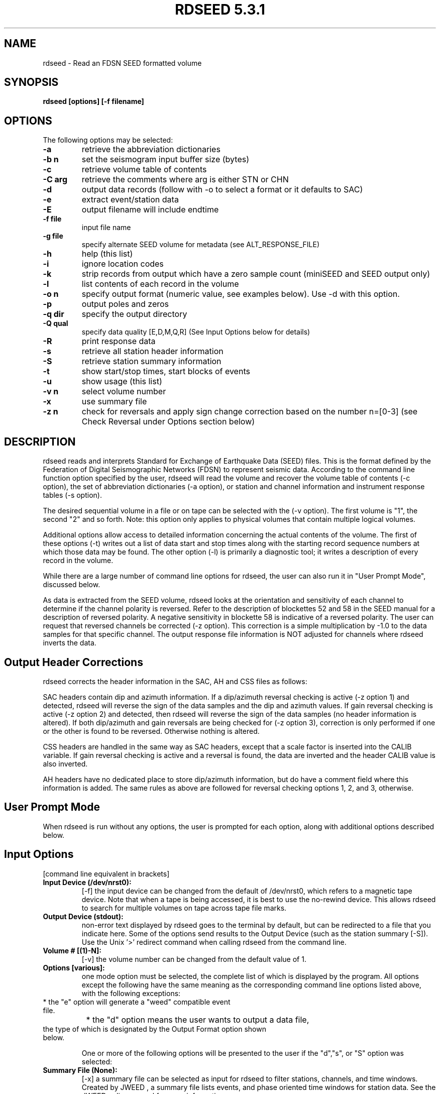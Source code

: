 .\" @(#)rdseed.l 5.3.1;
.\"===========================================================================*
.\" SEED reader    |                rdseed                 |      manual page |
.\"===========================================================================*
.\"                *=======================================*
.\"================|     Manual page header definition     |===================
.\"                *=======================================*
.TH "RDSEED 5.3.1" LOCAL "January 2012" "IRIS DMC" "IRIS Software Manual"
.\"                *=======================================*
.\"================|     Command name and description      |===================
.\"                *=======================================*
.SH NAME
rdseed - Read an FDSN SEED formatted volume
.\"                *=======================================*
.\"================|           Command synopsis            |===================
.\"                *=======================================*
.\" a short synopsis of the command syntax, including its options and arguments
.SH SYNOPSIS
.B rdseed
.B "[options] [-f filename]"
.br
.nf
.\"                *=======================================*
.\"================|           Command options             |===================
.\"                *=======================================*
.SH OPTIONS
The following options may be selected:
.TP
.B \-a
retrieve the abbreviation dictionaries
.TP
.B \-b n
set the seismogram input buffer size (bytes)
.TP
.B \-c
retrieve volume table of contents
.TP
.B \-C arg
retrieve the comments where arg is either STN or CHN
.TP
.B \-d
output data records (follow with -o to select a format or it defaults to SAC)
.TP
.B \-e
extract event/station data
.TP
.B \-E
output filename will include endtime
.TP
.B \-f file
input file name
.TP
.B \-g file
specify alternate SEED volume for metadata (see ALT_RESPONSE_FILE)
.TP
.B \-h
help (this list)
.TP
.B \-i
ignore location codes
.TP
.B \-k
strip records from output which have a zero sample count (miniSEED and SEED output only)
.TP
.B \-l
list contents of each record in the volume
.TP
.B \-o n
specify output format (numeric value, see examples below).  Use -d with this option.
.TP
.B \-p
output poles and zeros
.TP
.B \-q dir
specify the output directory
.TP
.B \-Q qual
specify data quality [E,D,M,Q,R] (See Input Options below for details)
.TP
.B \-R
print response data
.TP
.B \-s
retrieve all station header information
.TP
.B \-S
retrieve station summary information
.TP
.B \-t
show start/stop times, start blocks of events
.TP
.B \-u
show usage (this list)
.TP
.B \-v n
select volume number
.TP
.B \-x
use summary file
.TP
.B \-z n 
check for reversals and apply sign change correction based on the number n=[0-3] (see Check Reversal under Options section below)
.\"                *=======================================*
.\"================|         Command description           |===================
.\"                *=======================================*
.SH DESCRIPTION
rdseed reads and interprets Standard for Exchange of Earthquake Data (SEED) files.  This is the format defined by the Federation of Digital Seismographic Networks (FDSN) to represent seismic data.  According to the command line function option specified by the user, rdseed will read the volume and recover the volume table of contents (-c option), the set of abbreviation dictionaries (-a option), or station and channel information and instrument response tables (-s option).
 
The desired sequential volume in a file or on tape can be selected with the (-v option). The first volume is "1", the second "2" and so forth.  Note: this option only applies to physical volumes that contain multiple logical volumes.
 
Additional options allow access to detailed information concerning the actual contents of the volume.  The first of these options (-t) writes out a list of data start and stop times along with the starting record sequence numbers at which those data may be found.  The other option (-l) is primarily a diagnostic tool; it writes a description of every record in the volume.
 
While there are a large number of command line options for rdseed, the user can also run it in "User Prompt Mode", discussed below. 

As data is extracted from the SEED volume, rdseed looks at the orientation and sensitivity of each channel to determine if the channel polarity is reversed. Refer to the description of blockettes 52 and 58 in the SEED manual for a description of reversed polarity. A negative sensitivity in blockette 58 is indicative of a reversed polarity. The user can request that reversed channels be corrected (-z option). This correction is a simple multiplication by -1.0 to the data samples for that specific channel.  The output response file information is NOT adjusted for channels where rdseed inverts the data.
 
.SH Output Header Corrections
rdseed corrects the header information in the SAC, AH and CSS files as follows:

SAC headers contain dip and azimuth information.  If a dip/azimuth reversal checking is active (-z option 1) and detected, rdseed will reverse the sign of the data samples and the dip and azimuth values.  If gain reversal checking is active (-z option 2) and detected, then rdseed will reverse the sign of the data samples (no header information is altered).  If both dip/azimuth and gain reversals are being checked for (-z option 3), correction is only performed if one or the other is found to be reversed.  Otherwise nothing is altered.

CSS headers are handled in the same way as SAC headers, except that a scale factor is inserted into the CALIB variable.  If gain reversal checking is active and a reversal is found, the data are inverted and the header CALIB value is also inverted.

AH headers have no dedicated place to store dip/azimuth information, but do have a comment field where this information is added.  The same rules as above are followed for reversal checking options 1, 2, and 3, otherwise.

.SH User Prompt Mode
When rdseed is run without any options, the user is prompted for each option, along with additional options described below.
 
.SH Input Options
[command line equivalent in brackets]
.TP
.B Input Device (/dev/nrst0): 
[-f] the input device can be changed from the default of /dev/nrst0, which refers to a magnetic tape device.  Note that when a tape is being accessed, it is best to use the no-rewind device. This allows rdseed to search for multiple volumes on tape across tape file marks. 
.TP
.B Output Device (stdout): 
non-error text displayed by rdseed goes to the terminal by default, but can be redirected to a file that you indicate here.  Some of the options send results to the Output Device (such as the station summary [-S]). Use the Unix '>' redirect command when calling rdseed from the command line.
.TP
.B Volume # [(1)-N]: 
[-v] the volume number can be changed from the default value of 1. 
.TP
.B Options [various]: 
one mode option must be selected, the complete list of which is displayed by the program.  All options except the following have the same meaning as the corresponding command line options listed above, with the following exceptions: 
.TP
		* the "e" option will generate a "weed" compatible event file.
.TP
		* the "d" option means the user wants to output a data file, the type of which is designated by the Output Format option shown below.

One or more of the following options will be presented to the user if the "d","s", or "S" option was selected:
.TP
.B Summary File (None): 
[-x] a summary file can be selected as input for rdseed to filter stations, channels, and time windows. Created by JWEED , a summary file lists events, and phase oriented time windows for station data.  See the JWEED online manual for more information.
.TP
.B Station List (ALL) : 
a list of selected stations separated by spaces or commas. Wildcard substitution using characters "*" , "?" and "." is allowed.  A station name can be an alias whose name is defined in a file whose filename is specified by the environment variable SEEDALIAS.  (See details below.)
Hitting RETURN accepts all stations.
.TP
.B Channel List (ALL) : 
a list of selected channels separated by spaces or commas. Wildcard substitution using characters "*" ,"?" and "." is allowed.   Hitting RETURN accepts all channels.
.TP
.B Network List (ALL) : 
a list of selected networks separated by spaces or commas.   Hitting RETURN accepts all networks.
.TP
.B Loc Ids (ALL ["--" for spaces]) :
a list of location identifiers (two alpha-numeric characters) that encapsulate a set of related channels.  Originally, SEED left the IDs undefined with space characters, so some dasta may be identified with spaces only.  Hitting RETURN accepts all location IDs.  Option -i from the command line tells rdseed to ignore location codes.
.TP
.B Output Format [(1)..9]: 
[-d -o] select output format as one of the following:
.br
	1=SAC - (default) SAC binary format
.br
	2=AH - AH (Ad Hoc) format
.br
	3=CSS - CSS Schema format
.br
	4=miniSEED - data-only SEED records
.br
	5=SEED - full SEED with metadata
.br
	6=SAC ALPHA - SAC alphanumeric (ASCII) format
.br
	7=SEGY - SEG-Y format
.br
	8=Simple ASCII (SLIST) - Single column sample values in ASCII
.br
	9=Simple ASCII (TSPAIR) - Time and sample column pairs in ASCII
.TP
.B Output file names include endtime? [Y/(n)]:
[-E] select if the user wants each output file to be tagged with the waveform end time in the file name. 
.TP
.B Output poles and zeroes?[Y/(n)]: 
[-p] select if the user wants a SAC PZ (poles and zeros) file to be created.
SAC PZ files contain header annotation that identifies key metadata features about the station being described. (See example of SAC PZ format below).
.TP
.B Check Reversal [0..3]
    0=No (default)
    1=Dip.Azimuth
    2=Gain
    3=Both: 
[-z] select signal reversal check and data change on dip/azimuth, gain, or both.  (See Output Header Corrections above for details)
.TP
.B Start Time(s) (FIRST) : 
a list of seismogram start times of the form YYYY.DDD.HH:MM:SS.FFFF or YYYY/MM/DD.HH:MM:SS.FFFF separated by spaces. YYYY may be YY i.e. "90" for "1990".  Least significant parts may be omitted, in which case they become zero i.e. "90.270" is time 00:00:00.0000 of the 270th day of 1990. 
.TP
.B End Time(s) (LAST) : 
a list of seismogram end times of the same form as start times. Each start time (except the last one) must have a corresponding end time. If the last start time does not have a corresponding end time, the end time is assumed to be the last time in the volume. 
.TP
.B Sample Buffer Length [2000000]: 
[-b] each seismogram is assembled in a sample buffer prior to output. The size of the buffer can be changed. This number is the number of samples (not bytes). If the length is too small for the any of the requested seismograms, an error message will inform the user that the waveform is being broken into pieces.  The user may increase the size of the buffer to avoid this problem. 
.TP
.B Extract Responses [Y/(N)] : 
[-R] get channel response information in RESP format.  (See example of RESP format below) 
.TP
.B Select Data Type [(E=Everything), D=Data of Undetermined state, M=Merged Data, R=Raw waveform Data, Q=QC'd data] 
[-Q] filter the data based on the quality code.  The default behavior is to accept all quality codes.
 
.SH Alternate Response Files and the Use of miniSEED Volumes
The user can specify that station configuration and responses be taken from another SEED volume identified using either the -g command line option or setting the  ALT_RESPONSE_FILE environment variable to the name of the file.  This can be a SEED volume complete with data or one with only station metadata, called a dataless SEED.  Then rdseed can be run as normal with a SEED or miniSEED input file.  The station metadata used will be pulled from the specified alternate SEED file.  See the EXAMPLES section below for example usage.
 
.SH The Alias File
An alias file can be created which contains a list of station alias names. The first word in each line of the file is the alias. The words that follow are station names which will match the corresponding alias. The alias file name must be defined in the SEEDALIAS environment variable. For example, the file rdseed.alias contains the following:

.TP
.B CHINA BJI XIAN SHNG

All references to the term 'CHINA' will match station BJI, XIAN or SHNG.

.TP
.B MY_IU FURI MAJO KIEV ANMO

Would refer to the stations FURI, MAJO, KIEV, and ANMO when the term 'MY_IU' was listed as a station name.

.SH Time Tear Tolerance
Normally, the tolerance for determining time tears is found in the station header information (max clock drift in Blockette 52).  Some stations may have clocks that wander excessively, which may cause time tears in the data.  The drift tolerance can be adjusted by defining an environment variable called SEEDTOLERANCE.  Its value is multiplied by the Blockette 52 max clock drift to get the tolerance in seconds.  Thus a value of 3.0 will increase the drift tolerance by a factor of three.   Clock Drift is defined in units of "seconds per sample" and is typically around .00005.
 
.SH rdseed Alert message file
When rdseed determines that data reversal is necessary and the user specifies that rdseed should reverse the data, rdseed creates a file with the data reversal information inside. This information includes the file name where the reversal was applied. When the user exits the program, a message is displayed reminding the user to look at this file.  This file is called rdseed.alert.log and is located in the startup directory.
 
.SH rdseed error logging
All rdseed error messages are logged to a file, called rdseed.error.log with the date.   This file is only created if an error is encountered.
 
.SH Data Output from rdseed
There are two necessary steps to recovering seismograms from a SEED file.
 
The first step consists of finding out what is in the file.  The user can do this by using the command line options -c or -t, to list the station and channel names, starting times, and record numbers of the seismograms contained in the volume.
 
Seismic data are recovered from SEED files in the second step. Using the station, channel and time information, use User Prompt Mode to select start and stop times for individual seismograms.
 
Seismogram files are written to the current directory with names of the form:
.br
seed.rdseed for full SEED
.br
mini.seed for mini seed
.br
yyyy.ddd.hh.mm.ss.ffff.NN.SSSSS.LL.CCC.Q.SAC for SAC Files
.br
yyyy.ddd.hh.mm.ss.ffff.NN.SSSSS.LL.CCC.Q.AH for AH Files
.br
rdseed00000nnn.Q.w for CSS Files
.br
yyyy.ddd.hh.mm.ss.ffff.NN.SSSSS.LL.CCC.Q.SAC_ASC for sac ASCII
.br
yyyy.ddd.hh.mm.ss.ffff.NN.SSSSS.LL.CCC.Q.SEGY for SEGY
.br
yyyy.ddd.hh.mm.ss.ffff_NN.SSSS.LL.CCC.Q.ascii for columnar ASCII

where 
.br
yyyy is the year, 
.br
ddd is the Julian day, 
.br
hh.mm.ss.ffff is the time of day of the start of the first record, 
.br
NN is the network identifier
.br
SSSSS is the station name, 
.br
LL is the location ID
.br
CCC is the component name for the particular seismogram being recovered, and 
.br
Q is the quality control marker (M, Q, D, R).
.br
00000nnn is a sequence number

This seismogram file naming convention was chosen to provide unique names to output files without user intervention; however, the large number of files which can be generated to a single directory might cause problems for some operating systems. Notice that CSS uses a slightly different format that puts channel data in subdirectories. This is due to a limitation in the filename field in the CSS database. For CSS there are additional files created:

.br
rdseed.affiliation
.br
rdseed.network
.br
rdseed.site
.br
rdseed.sitechan
.br
rdseed.wfdisc
.br
 
Be aware that rdseed always appends onto the mini.seed file.  The user needs to manually remove this file in order to start over.

.SH Metadata Output from rdseed

The rdseed user can write out supporting files to data that contain information about the instrumentation.  This information can support the user's interpretation of the digital waveforms, which are subject to scaling and frequency response changes from the original ground motion readings at the point it is recorded at the digitizer.

.B SAC Poles and Zeroes (SAC PZ) file

If the user indicated that they wanted to get the poles and zeroes with their SAC output (see Input Options above) or selected the '-p' option on the command line, a separate text file with an annotated header is provided.  An important fact to note about the SAC PZ output is that acceleration and velocity responses are converted to displacement to conform to the SAC convention.  However, we conform to the SEED convention of displacement in meters rather than the SAC convention of displacement in nanometers. The example below is created by rdseed and later and is compatible with SAC v101.4 and later.

.br
********************************** 
.br
* NETWORK   (KNETWK): II 
.br
* STATION    (KSTNM): PFO 
.br
* LOCATION   (KHOLE): 00 
.br
* CHANNEL   (KCMPNM): BHZ 
.br
* CREATED           : 2011-08-12T21:51:26 
.br
* START             : 2010-07-30T18:50:00 
.br
* END               : 2599-12-31T23:59:59 
.br
* DESCRIPTION       : Pinon Flat, California, USA 
.br
* LATITUDE          : 33.610700 
.br
* LONGITUDE         : -116.455500 
.br
* ELEVATION         : 1280.0 
.br
* DEPTH             : 5.3 
.br
* DIP               : 0.0 
.br
* AZIMUTH           : 0.0 
.br
* SAMPLE RATE       : 20.0 
.br
* INPUT UNIT        : M 
.br
* OUTPUT UNIT       : COUNTS 
.br
* INSTTYPE          : Streckeisen STS-1 Seismometer with Metrozet E300 
.br
* INSTGAIN          : 3.314400e+03 (M/S) 
.br
* COMMENT           : S/N #119005 
.br
* SENSITIVITY       : 5.247780e+09 (M/S) 
.br
* A0                : 7.273290e+01 
.br
* ********************************** 
.br
ZEROS	6
.br
 	+0.000000e+00	+0.000000e+00
.br
 	+0.000000e+00	+0.000000e+00
.br
 	+0.000000e+00	+0.000000e+00	 
.br
	-7.853982e+01	+0.000000e+00	 
.br
	-1.525042e-01	+0.000000e+00	 
.br
	-1.525042e-01	+0.000000e+00	 
.br
POLES	6 
.br
	-1.207063e-02	+1.224561e-02	 
.br
	-1.207063e-02	-1.224561e-02	 
.br
	-1.522510e-01	+9.643684e-03	 
.br
	-1.522510e-01	-9.643684e-03	 
.br
	-4.832398e+01	+5.817080e+01	 
.br
	-4.832398e+01	-5.817080e+01	 
.br
CONSTANT	3.816863e+11


.B SEED RESP file

The RESP file has been present for rdseed users for a long time, and very little has changed with the format over the years.  It is a fairly complete instrument response representation, complete with blockette annotations, presented in an easy to read ASCII format.  The example shown represents just a portion of what is otherwise a lengthy representation.

Users get the RESP file when they respond 'Y' to Extract Responses (see Input Options above) or the command line option '-R'.

.br
B050F03     Station:     PFO
.br
B050F16     Network:     II
.br
B052F03     Location:    00
.br
B052F04     Channel:     BHZ
.br
B052F22     Start date:  2010,211,18:50:00
.br
B052F23     End date:    2599,365,23:59:59
.br
#
.br
#                  +-----------------------------------+
.br
#                  |    Response (Poles and Zeros)     |
.br
#                  |        II  PFO    00  BHZ         |
.br
#                  |     07/30/2010 to 12/31/2599      |
.br
#                  +-----------------------------------+
.br
#
.br
B053F03     Transfer function type:                B
.br
B053F04     Stage sequence number:                 1
.br
B053F05     Response in units lookup:              M/S - Velocity in Meters Per Second
.br
B053F06     Response out units lookup:             V - Volts
.br
B053F07     A0 normalization factor:               +1.15758E+01
.br
B053F08     Normalization frequency:               +5.00000E-02
.br
B053F09     Number of zeroes:                      5
.br
B053F14     Number of poles:                       6
.br
#              Complex zeroes:
.br
#              i  real          imag          real_error    imag_error
.br
B053F10-13     0  +0.00000E+00  +0.00000E+00  +0.00000E+00  +0.00000E+00
.br
B053F10-13     1  +0.00000E+00  +0.00000E+00  +0.00000E+00  +0.00000E+00
.br
B053F10-13     2  -1.25000E+01  +0.00000E+00  +0.00000E+00  +0.00000E+00
.br
B053F10-13     3  -2.42718E-02  +0.00000E+00  +0.00000E+00  +0.00000E+00
.br
B053F10-13     4  -2.42718E-02  +0.00000E+00  +0.00000E+00  +0.00000E+00
.br
#              Complex poles:
.br
#              i  real          imag          real_error    imag_error
.br
B053F15-18     0  -1.92110E-03  +1.94895E-03  +0.00000E+00  +0.00000E+00
.br
B053F15-18     1  -1.92110E-03  -1.94895E-03  +0.00000E+00  +0.00000E+00
.br
B053F15-18     2  -2.42315E-02  +1.53484E-03  +0.00000E+00  +0.00000E+00
.br
B053F15-18     3  -2.42315E-02  -1.53484E-03  +0.00000E+00  +0.00000E+00
.br
B053F15-18     4  -7.69100E+00  +9.25817E+00  +0.00000E+00  +0.00000E+00
.br
B053F15-18     5  -7.69100E+00  -9.25817E+00  +0.00000E+00  +0.00000E+00
.br
#
.br
#                  +-----------------------------------+
.br
#                  |      Channel Sensitivity/Gain     |
.br
#                  |        II  PFO    00  BHZ         |
.br
#                  |     07/30/2010 to 12/31/2599      |
.br
#                  +-----------------------------------+
.br
#
.br
B058F03     Stage sequence number:                 1
.br
B058F04     Sensitivity:                           +3.31440E+03
.br
B058F05     Frequency of sensitivity:              +5.00000E-02
.br
B058F06     Number of calibrations:                0
.br


.SH Recovering auxiliary data from a SEED Volume
One may also retrieve the set of abbreviation dictionaries or the set of station information tables from an FDSN SEED volume. 
 
Abbreviation dictionaries are retrieved with the command
.br
rdseed -af inputfile

Station information tables are accessed with
.br
rdseed -sf inputfile
 
.SH DIAGNOSTICS 
Various warnings and error messages are issued to the standard error device (stderr) by the procedure. Typical response of the procedure to a warning condition is to write a message to the standard error device and then to continue execution. An error condition, on the other hand, will cause a message to be generated to the standard error device followed by immediate termination of the procedure.
 
.SH EXAMPLES 

.TP
.B 1. Reading the table of contents from a volume on tape.
.br
% rdseed -cf /dev/rmt8 > tape.contents

.br
or 

.br
% rdseed
.br
Input Device (/dev/rst0) : /dev/rmt8
.br
Output Device (stdout) : tape.contents
.br
Volume # [(1)-N] :
.br
Options [acsSrRtde] : c

reads the table of contents from the tape on device /dev/rmt8 into a file called tape.contents.  The result is formatted ASCII that lists volume information, the time spans for data, and any hypocenter information that may be present.

The user can do the same thing reading from a disk file.  Just replace /dev/rmt8 with the file name.

.TP
.B 2. Determining event start/stop times on a SEED file.
.br
% rdseed -tvf 2 myFile.seed > myFile.times

.br
or

.br
% rdseed
.br
Input Device (/dev/rst0) : myFile.seed
.br
Output Device (stdout) : myFile.times
.br
Volume # [(1)-N] : 2
.br
Options [acsSrRtde] : t

reads a disk file called myFile.seed and creates a table containing starting record numbers, station and channel names, start and stop times of events, nominal sample rate, calculated sample rate and numbers of samples for that file. Output is written to the file myFile.times.

.TP
.B 3. Creating a detailed list of the contents of a SEED file:
.br
% rdseed -lf myFile.seed > tape.list &

reads the file myFile.seed and writes a list of the contents of each record to a file called tape.list.  This job is run in the background by using an ampersand on the end.

.TP
.B 4. Reading all data from a tape.
.br
% rdseed 
.br
Input Device (/dev/rst0): /dev/rmt8 
.br
Output Device (stdout): tape.extraction.list 
.br
Volume # [(1)-N]: 
.br
Options [acsSrRtde]: d 
.br
Station List (ALL): 
.br
Channel List (ALL): 
.br
Loc Ids (ALL ["--" for spaces]):
.br
Output format [(1-SAC),2-AH...]: 
.br
Start Time(s) (FIRST) : 
.br
End Time(s) (LAST): 
.br
Sample Buffer Length [2000000]: 
.br
Extract Responses [Y/(N)]: 

reads all seismograms from the tape on device /dev/rmt8 into the current directory (defaults to SAC format) and writes informational output to a file called tape.extraction.list.

.TP
.B 5. Reading the abbreviation dictionaries.
.br
% rdseed -af myFile.seed > abbreviations.txt

.br
or 

.br
% rdseed 
.br
Input Device (/dev/rst0): myFile.seed 
.br
Output Device (stdout): abbreviations.txt 
.br
Volume # [(1)-N]: 1 
.br
Options [acsSrRtde]: a 

extracts the abbreviation dictionaries from a SEED file and sends the result to a text file.

.TP
.B 6. Reading station information.
.br
% rdseed -sf /dev/rmt8 > tape.station.information

.br
or 

.br
% rdseed 
.br
Input Device (/dev/rst0): /dev/rmt8 
.br
Output Device (stdout): tape.station.information 
.br
Volume # [(1)-N]: 1 
.br
Options [acsSrRtde]: s 

recovers station and channel location and response information from the tape on device /dev/rmt8 and writes the information to a file.

.TP
.B 7. Reading specific station/channel/time information.
.br
% rdseed 
.br
Input Device (/dev/rst0) : /export/home/myFile.seed 
.br
Output Device (stdout) : 
.br
Volume # [(1)-N] :
.br
Options [acsSrRtde] : d 
.br
Summary File (None) : 
.br
Station List (ALL) : BJI YKW1 
.br
Channel List (ALL) : *Z 
.br
Network List (ALL) : 
.br
Loc Ids (ALL ["--" for spaces]):
.br
Output format [(1-SAC),2-AH..]: 
.br
Start Time(s) (FIRST) : 1990,270,20:30 
.br
End Time(s) (LAST) : 1991/2/1 
.br
Sample Buffer Length [2000000]: 3000000 
.br
Extract Responses [Y/(N)] : Y 

reads all seismograms from a SEED file for stations BJI and YKW1, all Z channels, from year 1900, Julian day 270, hour 20, minute 30 to February 1, 1991. The buffer size was increased to 3 million samples and the channel response information will be output.

.TP
.B 8. Using another SEED volume for metadata, a combination of miniSEED and dataless.
.br
% rdseed -d -o 1 -f mydata.miniseed -g mymetadata.dataless

writes binary SAC files for the provided miniSEED data using the provided dataless SEED volume as metadata.  Note that the -d and -o options are used together to indicate the data output format.  The equivalent action through the interactive mode is shown here:

% setenv ALT_RESPONSE_FILE mymetadata.dataless
.br
% rdseed 
.br
Input Device (/dev/rst0) : mydata.miniseed
.br
Output Device (stdout) : 
.br
Volume # [(1)-N] : 
.br
Options [acsSrRtde] : d 
.br
Summary File (None) : 
.br
Station List (ALL) :
.br
Channel List (ALL) :
.br
Network List (ALL) : 
.br
Loc Ids (ALL ["--" for spaces]):
.br
Output format [(1-SAC),2-AH..]: 1
.br
Start Time(s) (FIRST) : 
.br
End Time(s) (LAST) :
.br
Sample Buffer Length [2000000]:
.br
Extract Responses [Y/(N)] :

.SH ENVIRONMENT VARIABLES

.B SEEDALIAS
Indicates a file name that lists station group aliases (see above).

.B ALT_RESPONSE_FILE
Indicates a SEED dataless file that contains station metadata that corresponds to the data Input File read by rdseed, this is an alternative to using the -g command line option.

.B SEEDTOLERANCE
The multiplier for the clock drift to determine the maximum acceptable time gap in the data to still be treated as a continuous data stream.

To set environment variable values:
.br
	in csh:	% setenv ALT_RESPONSE_FILE myDataless.seed

.br
	in sh or bash:	$ ALT_RESPONSE_FILE=myDataless.seed
.br
			$ export ALT_RESPONSE_FILE 


.SH CHANGES
.TP
.B Version 5.1 - August 2011
.br
* Support for Windows PC using CYGWIN (http://www.cygwin.com/)
.br
* Support for 2 simple ASCII text file formats
.br
* Now supports double precision floating point data
.br
* miniSEED output as doubles has been added
.br
* Enhanced SAC PZ file header annotations, in addition to the annotations included by rdseed version 5.0 the following values have been added:
.br
		- Sample rate
.br
		- Instrument type
.br
		- Instrument gain
.br
		- Sensitivity
.br
		- A0 (normalization factor for poles and zeros)
.br
* Summary file processing was upgraded to better support the M quality data
.br
* Error logging is in one file.  Only logs when an error happened
.br
* The SAC header variable SCALE is no longer populated
.br
* The SAC header variable EVDP, for event depth, is now in units of kilometers, in previous releases this value was in meters.

